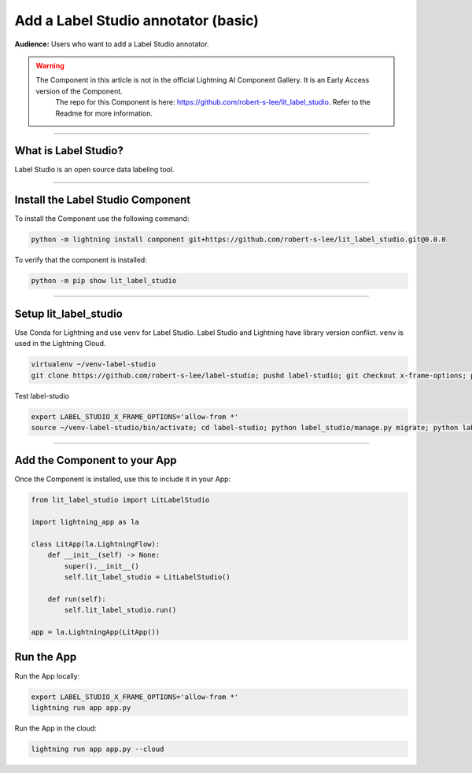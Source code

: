 ####################################
Add a Label Studio annotator (basic)
####################################

**Audience:** Users who want to add a Label Studio annotator.

.. warning::

    The Component in this article is not in the official Lightning AI Component Gallery. It is an Early Access version of the Component.
	The repo for this Component is here: https://github.com/robert-s-lee/lit_label_studio. Refer to the Readme for more information.

----

*********************
What is Label Studio?
*********************

Label Studio is an open source data labeling tool.

----

**********************************
Install the Label Studio Component
**********************************



To install the Component use the following command:

.. code:: python

    python -m lightning install component git+https://github.com/robert-s-lee/lit_label_studio.git@0.0.0

To verify that the component is installed:

.. code:: python

    python -m pip show lit_label_studio

----

**********************
Setup lit_label_studio
**********************

Use Conda for Lightning and use ``venv`` for Label Studio. Label Studio and Lightning have library version conflict. ``venv`` is used in the Lightning Cloud.

.. code:: python

    virtualenv ~/venv-label-studio 
    git clone https://github.com/robert-s-lee/label-studio; pushd label-studio; git checkout x-frame-options; popd source ~/venv-label-studio/bin/activate; pushd label-studio; which python; python -m pip install -e .; popd; deactivate


Test label-studio

.. code:: python

    export LABEL_STUDIO_X_FRAME_OPTIONS='allow-from *'
    source ~/venv-label-studio/bin/activate; cd label-studio; python label_studio/manage.py migrate; python label_studio/manage.py runserver; cd ..; deactivate

----

*****************************
Add the Component to your App
*****************************

Once the Component is installed, use this to include it in your App:

.. code:: python

    from lit_label_studio import LitLabelStudio

    import lightning_app as la

    class LitApp(la.LightningFlow):
        def __init__(self) -> None:
            super().__init__()
            self.lit_label_studio = LitLabelStudio()

        def run(self):
            self.lit_label_studio.run()

    app = la.LightningApp(LitApp())


***********
Run the App
***********
Run the App locally:

.. code:: python

    export LABEL_STUDIO_X_FRAME_OPTIONS='allow-from *'
    lightning run app app.py

Run the App in the cloud:

.. code:: python

    lightning run app app.py --cloud
